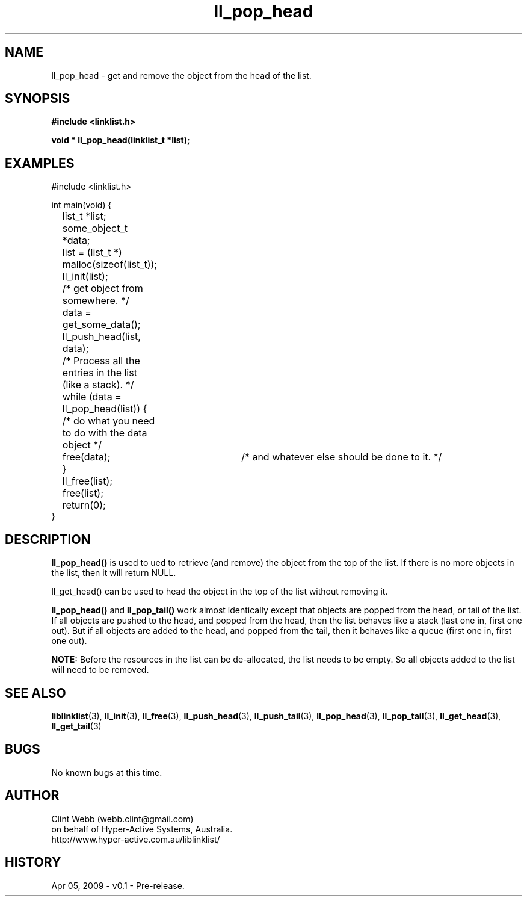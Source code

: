 .\" man page for liblinklist
.\" Contact dev@hyper-active.com.au to correct errors or omissions. 
.TH ll_pop_head 3 "5 April 2008" "0.1" "liblinklist - Simple library to manage a free-standing linked list of generic objects."
.SH NAME
ll_pop_head \- get and remove the object from the head of the list.
.SH SYNOPSIS
.B #include <linklist.h>
.sp
.B void * ll_pop_head(linklist_t *list);
.br
.SH EXAMPLES
#include <linklist.h>
.sp
int main(void) {
.br
	list_t *list;
.br
	some_object_t *data;
.sp
	list = (list_t *) malloc(sizeof(list_t));
.br
	ll_init(list);
.br
	/* get object from somewhere. */
.br
	data = get_some_data();
.br
	ll_push_head(list, data);
.sp
	/* Process all the entries in the list (like a stack). */
.br
	while (data = ll_pop_head(list)) {
.br
		/* do what you need to do with the data object */
.br
		free(data);	/* and whatever else should be done to it. */
.br
	}
.br
	ll_free(list);
.br
	free(list);
.sp
	return(0);
.br
}
.SH DESCRIPTION
.B ll_pop_head()
is used to ued to retrieve (and remove) the object from the top of the list.  If there is no more objects in the list, then it will return NULL.
.sp
ll_get_head() can be used to head the object in the top of the list without removing it.  
.sp
.B ll_pop_head()
and
.B ll_pop_tail()
work almost identically except that objects are popped from the head, or tail of the list.  If all objects are pushed to the head, and popped from the head, then the list behaves like a stack (last one in, first one out).  But if all objects are added to the head, and popped from the tail, then it behaves like a queue (first one in, first one out).
.sp
.B NOTE:
Before the resources in the list can be de-allocated, the list needs to be empty.  So all objects added to the list will need to be removed.
.SH SEE ALSO
.BR liblinklist (3),
.BR ll_init (3),
.BR ll_free (3),
.BR ll_push_head (3),
.BR ll_push_tail (3),
.BR ll_pop_head (3),
.BR ll_pop_tail (3),
.BR ll_get_head (3),
.BR ll_get_tail (3)
.SH BUGS
No known bugs at this time. 
.SH AUTHOR
.nf
Clint Webb (webb.clint@gmail.com)
on behalf of Hyper-Active Systems, Australia.
.br
http://www.hyper-active.com.au/liblinklist/
.fi
.SH HISTORY
Apr 05, 2009 \- v0.1 - Pre-release.  
